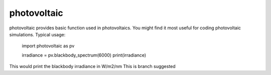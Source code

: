 ===========
photovoltaic
===========

photovoltaic provides basic function used in photovoltaics. You might find
it most useful for coding photovoltaic simulations. Typical usage:

    import photovoltaic as pv

    irradiance = pv.blackbody_spectrum(6000)
    print(irradiance)

This would print the blackbody irradiance in W/m2/nm
This is branch suggested
